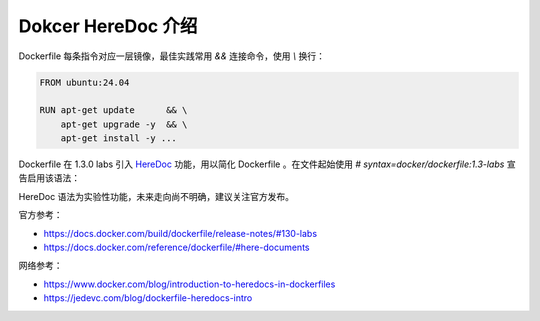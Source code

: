 Dokcer HereDoc 介绍
================================================================================

Dockerfile 每条指令对应一层镜像，最佳实践常用 `&&` 连接命令，使用 `\\` 换行：

.. code-block:: shell

    FROM ubuntu:24.04

    RUN apt-get update      && \
        apt-get upgrade -y  && \
        apt-get install -y ...

Dockerfile 在 1.3.0 labs 引入 `HereDoc`_ 功能，用以简化 Dockerfile 。在文件起始使用
`# syntax=docker/dockerfile:1.3-labs` 宣告启用该语法：

.. code-block:: shell
  :emphasize-lines: 1

    # syntax=docker/dockerfile:1.3-labs

    FROM ubuntu:24.04

    RUN <<EOF
        apt-get update
        apt-get upgrade -y
        apt-get install -y ...
    EOF

HereDoc 语法为实验性功能，未来走向尚不明确，建议关注官方发布。

官方参考：

* https://docs.docker.com/build/dockerfile/release-notes/#130-labs
* https://docs.docker.com/reference/dockerfile/#here-documents

网络参考：

* https://www.docker.com/blog/introduction-to-heredocs-in-dockerfiles
* https://jedevc.com/blog/dockerfile-heredocs-intro


.. External links---------------------------------------------------------------
.. _HereDoc: https://en.wikipedia.org/wiki/Here_document
